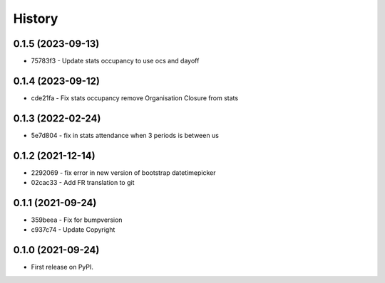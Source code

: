 .. :changelog:

History
-------

0.1.5 (2023-09-13)
++++++++++++++++++

* 75783f3 - Update stats occupancy to use ocs and dayoff

0.1.4 (2023-09-12)
++++++++++++++++++

* cde21fa - Fix stats occupancy remove Organisation Closure from stats

0.1.3 (2022-02-24)
++++++++++++++++++

* 5e7d804 - fix in stats attendance when 3 periods is between us

0.1.2 (2021-12-14)
++++++++++++++++++

* 2292069 - fix error in new version of bootstrap datetimepicker
* 02cac33 - Add FR translation to git

0.1.1 (2021-09-24)
++++++++++++++++++

* 359beea - Fix for bumpversion
* c937c74 - Update Copyright

0.1.0 (2021-09-24)
++++++++++++++++++

* First release on PyPI.
